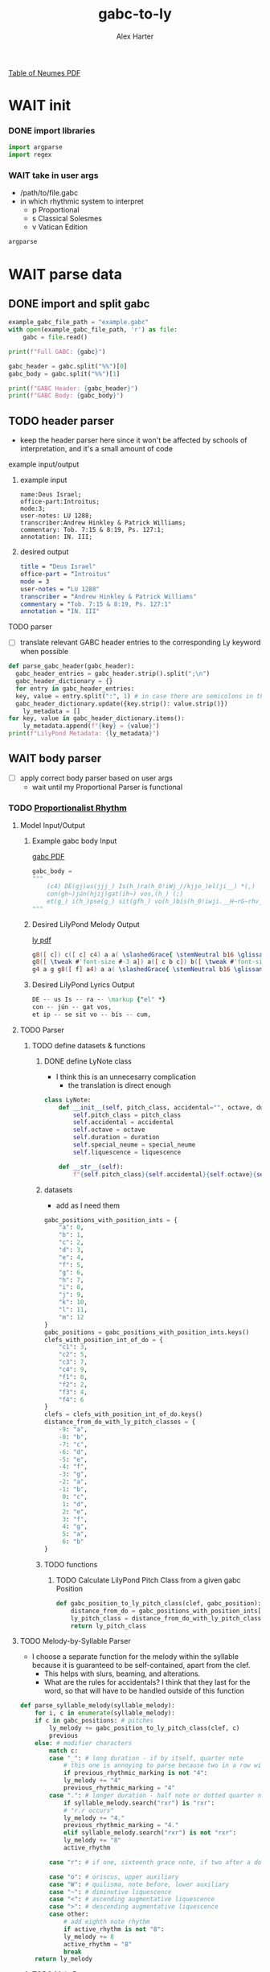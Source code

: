 #+TITLE: gabc-to-ly
#+AUTHOR: Alex Harter
[[file:REFERENCE-table_of_neumes.pdf][Table of Neumes PDF]]
#+PROPERTY: header-args python :tangle yes :tangle main.py
* WAIT init
*** DONE import libraries
#+BEGIN_SRC python :tangle no
  import argparse
  import regex
#+END_SRC
*** WAIT take in user args
- /path/to/file.gabc
- in which rhythmic system to interpret
  - p Proportional
  - s Classical Solesmes
  - v Vatican Edition
#+BEGIN_SRC python :tangle no
argparse
#+END_SRC
* WAIT parse data
** DONE import and split gabc
#+BEGIN_SRC python
example_gabc_file_path = "example.gabc"
with open(example_gabc_file_path, 'r') as file:
    gabc = file.read()

print(f"Full GABC: {gabc}")

gabc_header = gabc.split("%%")[0]
gabc_body = gabc.split("%%")[1]

print(f"GABC Header: {gabc_header}")
print(f"GABC Body: {gabc_body}")
#+END_SRC
** TODO header parser
- keep the header parser here since it won't be affected by schools of interpretation, and it's a small amount of code
#+PROPERTY: python :tangle yes :tangle header_parser.py
**** example input/output
***** example input
#+BEGIN_SRC gabc :tangle no
name:Deus Israel;
office-part:Introitus;
mode:3;
user-notes: LU 1288;
transcriber:Andrew Hinkley & Patrick Williams;
commentary: Tob. 7:15 & 8:19, Ps. 127:1;
annotation: IN. III;
#+END_SRC
***** desired output
#+BEGIN_SRC lilypond :tangle no
title = "Deus Israel"
office-part = "Introitus"
mode = 3
user-notes = "LU 1288"
transcriber = "Andrew Hinkley & Patrick Williams"
commentary = "Tob. 7:15 & 8:19, Ps. 127:1"
annotation = "IN. III"
#+END_SRC
**** TODO parser
- [ ] translate relevant GABC header entries to the corresponding Ly keyword when possible
#+BEGIN_SRC python
  def parse_gabc_header(gabc_header):
    gabc_header_entries = gabc_header.strip().split(";\n")
    gabc_header_dictionary = {}
    for entry in gabc_header_entries:
	key, value = entry.split(":", 1) # in case there are semicolons in the value
	gabc_header_dictionary.update({key.strip(): value.strip()})
      ly_metadata = []
  for key, value in gabc_header_dictionary.items():
      ly_metadata.append(f"{key} = {value}")
  print(f"LilyPond Metadata: {ly_metadata}")
#+END_SRC
** WAIT body parser
- [ ] apply correct body parser based on user args
  - wait until my Proportional Parser is functional
*** TODO [[file:body_parser-proportional.org][Proportionalist Rhythm]]
#+PROPERTY: header-args python :tangle yes :tangle body_parser-proportional.py
**** Model Input/Output
***** Example gabc body Input
[[file:MODEL_INPUT-Deus_Israel.pdf][gabc PDF]]
#+BEGIN_SRC python
  gabc_body =
  """
      (c4) DE(gj)us(jjj_) Is(h_)ra(h_0!iWj_//kjjo_)el(ji__) *(,)
      con(gh~)jún(hjij)gat(ih~) vos,(h_) (;)
      et(g_) i(h_)pse(g_) sit(gfh_) vo(h_)bís(h_0!iwji.__H~rG~rhv_)cum,(hg.__) (;)
  """
#+END_SRC
***** Desired LilyPond Melody Output
[[file:MODEL_OUTPUT-Deus_Israel.pdf][ly pdf]]
#+BEGIN_SRC lilypond :tangle no
g8([ c]) c([ c] c4) a a( \slashedGrace{ \stemNeutral b16 \glissando} c4 d8[ c] \slashedGrace{ \stemNeutral d16 \glissando} c4) c( b) \bar "'"
g8([ \tweak #'font-size #-3 a]) a([ c b c]) b([ \tweak #'font-size #-3 a]) a4 \bar "," \break
g4 a g g8([ f] a4) a a( \slashedGrace{ \stemNeutral b16 \glissando} c4 b4. a16[ g] a4) a( g2) \bar ","
#+END_SRC
***** Desired LilyPond Lyrics Output
#+BEGIN_SRC lilypond :tangle no
DE -- us Is -- ra -- \markup {"el" *}
con -- jún -- gat vos,
et ip -- se sit vo -- bís -- cum,
#+END_SRC
**** TODO Parser
***** TODO define datasets & functions
****** DONE define LyNote class
- I think this is an unnecesarry complication
  - the translation is direct enough
#+BEGIN_SRC python :tangle no
class LyNote:
    def __init__(self, pitch_class, accidental="", octave, duration, special_neume="", liquescence=""):
        self.pitch_class = pitch_class
        self.accidental = accidental
        self.octave = octave
        self.duration = duration
        self.special_neume = special_neume
        self.liquescence = liquescence

    def __str__(self):
        f"{self.pitch_class}{self.accidental}{self.octave}{self.duration}{self.special_neume}{self.liquescence}"
#+END_SRC
****** datasets
- add as I need them
#+BEGIN_SRC python
gabc_positions_with_position_ints = {
    "a": 0,
    "b": 1,
    "c": 2,
    "d": 3,
    "e": 4,
    "f": 5,
    "g": 6,
    "h": 7,
    "i": 8,
    "j": 9,
    "k": 10,
    "l": 11,
    "m": 12
}
gabc_positions = gabc_positions_with_position_ints.keys()
clefs_with_position_int_of_do = {
    "c1": 3,
    "c2": 5,
    "c3": 7,
    "c4": 9,
    "f1": 0,
    "f2": 2,
    "f3": 4,
    "f4": 6
}
clefs = clefs_with_position_int_of_do.keys()
distance_from_do_with_ly_pitch_classes = {
    -9: "a",
    -8: "b",
    -7: "c",
    -6: "d",
    -5: "e",
    -4: "f",
    -3: "g",
    -2: "a",
    -1: "b",
     0: "c",
     1: "d",
     2: "e",
     3: "f",
     4: "g",
     5: "a",
     6: "b"
}
#+END_SRC
****** TODO functions
******* TODO Calculate LilyPond Pitch Class from a given gabc Position
#+BEGIN_SRC python
  def gabc_position_to_ly_pitch_class(clef, gabc_position): # keep this method
      distance_from_do = gabc_positions_with_position_ints[gabc_position] - clefs_with_position_int_of_do[clef]
      ly_pitch_class = distance_from_do_with_ly_pitch_classes[distance_from_do]
      return ly_pitch_class
#+END_SRC
**** TODO Melody-by-Syllable Parser
- I choose a separate function for the melody within the syllable because it is guaranteed to be self-contained, apart from the clef.
  - This helps with slurs, beaming, and alterations.
  - What are the rules for accidentals?  I think that they last for the word, so that will have to be handled outside of this function
#+BEGIN_SRC python
  def parse_syllable_melody(syllable_melody):
      for i, c in enumerate(syllable_melody):
	  if c in gabc_positions: # pitches
	      ly_melody += gabc_position_to_ly_pitch_class(clef, c)
	      previous
	  else: # modifier characters
	      match c:
		  case "_": # long duration - if by itself, quarter note
		      # this one is annoying to parse because two in a row will affect the previous two pitches
		      if previous_rhythmic_marking is not "4":
			  ly_melody += "4"
			  previous_rhythmic_marking = "4"
		  case ".": # longer duration - half note or dotted quarter note, depending on context
		      if syllable_melody.search("rxr") is "rxr":
			  # "r.r occurs"
			  ly_melody += "4."
			  previous_rhythmic_marking = "4."
		      elif syllable_melody.search("rxr") is not "rxr":
			  ly_melody += "8"
			  active_rhythm

		  case "r": # if one, sixteenth grace note, if two after a dotted note, two sixteenth notes
		      
		  case "o": # oriscus, upper auxiliary
		  case "W": # quilisma, note before, lower auxiliary
		  case "~": # diminutive liquescence
		  case "<": # ascending augmentative liquescence
		  case ">": # descending augmentative liquescence
		  case other:
		      # add eighth note rhythm
		      if active_rhythm is not "8":
			  ly_melody += 8
			  active_rhythm = "8"
		      break
      return ly_melody

#+END_SRC
******* TODO Main Parser
#+BEGIN_SRC python
  def parse_gabc_body_to_ly_melody_and_lyrics(gabc_body):
      for i, c in enumerate(gabc_body):
	  gabc_body = gabc_body.strip()

	  # we expect the clef to be defined first
	  if i == 0:
	      if c == "(":

		  if gabc_body[i+1:i+3] in clefs and gabc_body[i+3] == ")":
		      clef = gabc_body[i+1:i+3]
		      i += 4
		  else:
		      print("clef not defined")
		      return 0

	  elif c == "(":
	      parsing_mode = "melody"
	      melisma_index += 1
	      break
	  elif c == ")":

	  if gabc_body[i+1] == " ":
	      ly_lyrics += " "
	  else:
	      ly_lyrics += " -- "

	  parsing_mode = "lyrics"
	  break

	  elif parsing_mode == "lyrics":
	      ly_lyrics += c
#+END_SRC
**** TODO Test
#+BEGIN_SRC python
  print("LilyPond Melody:")
  print(ly_melody)
  print("LilyPond Lyrics:")
  print(ly_lyrics)
#+END_SRC
*** WAIT Classical Solesmes Rhythm
*** WAIT Editio Vaticana Rhythm
* TODO output
** TODO Lilypond template
- http://lilypond.org/doc/v2.24/Documentation/ed/lily-2b6f18cd.png
- http://lilypond.org/doc/v2.24/Documentation/30/lily-9593d57f.png
#+BEGIN_SRC lilypond :tangle template.ly
\version "2.25.16"

\header {
  % ly_metadata
}

oriscus = {
  \once \override NoteHead.stencil = #ly:text-interface::print
  \once \override NoteHead.text = \markup \musicglyph "noteheads.ssolesmes.oriscus"
}

quilisma = {
  \once \override NoteHead.stencil = #ly:text-interface::print
  \once \override NoteHead.text = \markup \musicglyph "noteheads.svaticana.quilisma"
}

liquescentDiminutive = {

}

liquescentAugmentativeAscending = {

}

liquescentAugmentativeDescending = {

}

global = {
  \candenzaOn
  \omit Staff.TimeSignature
  \key c \major
}

melody = \relative c'' {
  \global

  % ly_melody
}

text = \lyricmode {
  % ly_lyrics
}

\score {
  <<
  \new Staff {
    \context Voice = "vocal" { \melody }
  }
  \new Lyrics \lyricsto "vocal" \text
  >>
}
% template generated from Org-Mode on <%DATE>
% score generated from https://github.com/AlexHarter/gabc-to-ly
#+END_SRC
** TODO Import template
#+BEGIN_SRC python
with open("template.ly", "r") as file:
    ly_template = file.read()
#+END_SRC
** TODO Interpolate template with data
#+BEGIN_SRC python
  ly_template_interpolated = ly_template
  ly_template_interpolated = ly_template_interpolated.replace("% ly_metadeta", ''.join(ly_metadata))
  ly_template_interpolated = ly_template_interpolated.replace("% ly_melody", ly_melody)
  ly_template_interpolated = ly_template_interpolated.replace("% ly_lyrics", ly_lyrics)

  with open("chant.ly", "w") as file:
      file.write(ly_template_interpolated)
#+END_SRC
** WAIT Footnotes
- [ ] interpolate with actual date
#+BEGIN_SRC python
# tangled from Org-Mode on <#DATE>
#+END_SRC

